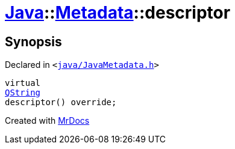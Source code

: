 [#Java-Metadata-descriptor]
= xref:Java.adoc[Java]::xref:Java/Metadata.adoc[Metadata]::descriptor
:relfileprefix: ../../
:mrdocs:


== Synopsis

Declared in `&lt;https://github.com/PrismLauncher/PrismLauncher/blob/develop/java/JavaMetadata.h#L35[java&sol;JavaMetadata&period;h]&gt;`

[source,cpp,subs="verbatim,replacements,macros,-callouts"]
----
virtual
xref:QString.adoc[QString]
descriptor() override;
----



[.small]#Created with https://www.mrdocs.com[MrDocs]#
